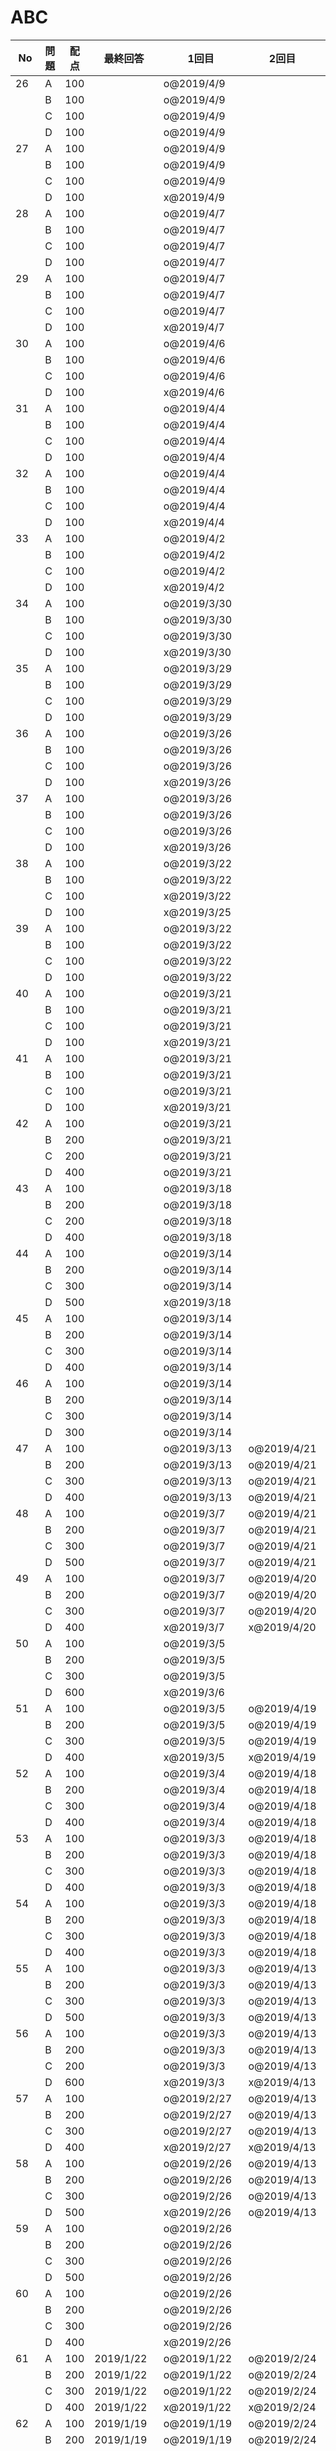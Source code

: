 #+TITLE:
#+AUTHOR: ymiyamoto
#+EMAIL: ymiyamoto324@gmail.com
#+STARTUP: showall
#+LANGUAGE:ja
#+OPTIONS: \n:nil creator:nil indent

* ABC
|  No | 問題 | 配点 | 最終回答   | 1回目        | 2回目       | タイプ             |                                                                            | 備考 |   |
|-----+------+------+------------+--------------+-------------+--------------------+----------------------------------------------------------------------------+------+---|
|  26 | A    |  100 |            | o@2019/4/9   |             |                    |                                                                            |      |   |
|     | B    |  100 |            | o@2019/4/9   |             |                    |                                                                            |      |   |
|     | C    |  100 |            | o@2019/4/9   |             |                    |                                                                            |      |   |
|     | D    |  100 |            | o@2019/4/9   |             |                    |                                                                            |      |   |
|  27 | A    |  100 |            | o@2019/4/9   |             |                    |                                                                            |      |   |
|     | B    |  100 |            | o@2019/4/9   |             |                    |                                                                            |      |   |
|     | C    |  100 |            | o@2019/4/9   |             |                    |                                                                            |      |   |
|     | D    |  100 |            | x@2019/4/9   |             |                    |                                                                            |      |   |
|  28 | A    |  100 |            | o@2019/4/7   |             |                    |                                                                            |      |   |
|     | B    |  100 |            | o@2019/4/7   |             |                    |                                                                            |      |   |
|     | C    |  100 |            | o@2019/4/7   |             |                    |                                                                            |      |   |
|     | D    |  100 |            | o@2019/4/7   |             |                    |                                                                            |      |   |
|  29 | A    |  100 |            | o@2019/4/7   |             |                    |                                                                            |      |   |
|     | B    |  100 |            | o@2019/4/7   |             |                    |                                                                            |      |   |
|     | C    |  100 |            | o@2019/4/7   |             |                    |                                                                            |      |   |
|     | D    |  100 |            | x@2019/4/7   |             |                    |                                                                            |      |   |
|  30 | A    |  100 |            | o@2019/4/6   |             |                    |                                                                            |      |   |
|     | B    |  100 |            | o@2019/4/6   |             |                    |                                                                            |      |   |
|     | C    |  100 |            | o@2019/4/6   |             |                    |                                                                            |      |   |
|     | D    |  100 |            | x@2019/4/6   |             |                    |                                                                            |      |   |
|  31 | A    |  100 |            | o@2019/4/4   |             |                    |                                                                            |      |   |
|     | B    |  100 |            | o@2019/4/4   |             |                    |                                                                            |      |   |
|     | C    |  100 |            | o@2019/4/4   |             |                    |                                                                            |      |   |
|     | D    |  100 |            | o@2019/4/4   |             |                    |                                                                            |      |   |
|  32 | A    |  100 |            | o@2019/4/4   |             |                    |                                                                            |      |   |
|     | B    |  100 |            | o@2019/4/4   |             |                    |                                                                            |      |   |
|     | C    |  100 |            | o@2019/4/4   |             |                    |                                                                            |      |   |
|     | D    |  100 |            | x@2019/4/4   |             |                    |                                                                            |      |   |
|  33 | A    |  100 |            | o@2019/4/2   |             |                    |                                                                            |      |   |
|     | B    |  100 |            | o@2019/4/2   |             |                    |                                                                            |      |   |
|     | C    |  100 |            | o@2019/4/2   |             |                    |                                                                            |      |   |
|     | D    |  100 |            | x@2019/4/2   |             |                    |                                                                            |      |   |
|  34 | A    |  100 |            | o@2019/3/30  |             |                    |                                                                            |      |   |
|     | B    |  100 |            | o@2019/3/30  |             |                    |                                                                            |      |   |
|     | C    |  100 |            | o@2019/3/30  |             |                    |                                                                            |      |   |
|     | D    |  100 |            | x@2019/3/30  |             |                    |                                                                            |      |   |
|  35 | A    |  100 |            | o@2019/3/29  |             |                    |                                                                            |      |   |
|     | B    |  100 |            | o@2019/3/29  |             |                    |                                                                            |      |   |
|     | C    |  100 |            | o@2019/3/29  |             |                    |                                                                            |      |   |
|     | D    |  100 |            | o@2019/3/29  |             |                    |                                                                            |      |   |
|  36 | A    |  100 |            | o@2019/3/26  |             |                    |                                                                            |      |   |
|     | B    |  100 |            | o@2019/3/26  |             |                    |                                                                            |      |   |
|     | C    |  100 |            | o@2019/3/26  |             |                    |                                                                            |      |   |
|     | D    |  100 |            | x@2019/3/26  |             |                    |                                                                            |      |   |
|  37 | A    |  100 |            | o@2019/3/26  |             |                    |                                                                            |      |   |
|     | B    |  100 |            | o@2019/3/26  |             |                    |                                                                            |      |   |
|     | C    |  100 |            | o@2019/3/26  |             |                    |                                                                            |      |   |
|     | D    |  100 |            | x@2019/3/26  |             |                    |                                                                            |      |   |
|  38 | A    |  100 |            | o@2019/3/22  |             |                    |                                                                            |      |   |
|     | B    |  100 |            | o@2019/3/22  |             |                    |                                                                            |      |   |
|     | C    |  100 |            | x@2019/3/22  |             |                    |                                                                            |      |   |
|     | D    |  100 |            | x@2019/3/25  |             |                    |                                                                            |      |   |
|  39 | A    |  100 |            | o@2019/3/22  |             |                    |                                                                            |      |   |
|     | B    |  100 |            | o@2019/3/22  |             |                    |                                                                            |      |   |
|     | C    |  100 |            | o@2019/3/22  |             |                    |                                                                            |      |   |
|     | D    |  100 |            | o@2019/3/22  |             |                    |                                                                            |      |   |
|  40 | A    |  100 |            | o@2019/3/21  |             |                    |                                                                            |      |   |
|     | B    |  100 |            | o@2019/3/21  |             |                    |                                                                            |      |   |
|     | C    |  100 |            | o@2019/3/21  |             |                    |                                                                            |      |   |
|     | D    |  100 |            | x@2019/3/21  |             |                    |                                                                            |      |   |
|  41 | A    |  100 |            | o@2019/3/21  |             |                    |                                                                            |      |   |
|     | B    |  100 |            | o@2019/3/21  |             |                    |                                                                            |      |   |
|     | C    |  100 |            | o@2019/3/21  |             |                    |                                                                            |      |   |
|     | D    |  100 |            | x@2019/3/21  |             |                    |                                                                            |      |   |
|  42 | A    |  100 |            | o@2019/3/21  |             |                    |                                                                            |      |   |
|     | B    |  200 |            | o@2019/3/21  |             |                    |                                                                            |      |   |
|     | C    |  200 |            | o@2019/3/21  |             |                    |                                                                            |      |   |
|     | D    |  400 |            | o@2019/3/21  |             |                    |                                                                            |      |   |
|  43 | A    |  100 |            | o@2019/3/18  |             |                    |                                                                            |      |   |
|     | B    |  200 |            | o@2019/3/18  |             |                    |                                                                            |      |   |
|     | C    |  200 |            | o@2019/3/18  |             |                    |                                                                            |      |   |
|     | D    |  400 |            | o@2019/3/18  |             |                    |                                                                            |      |   |
|  44 | A    |  100 |            | o@2019/3/14  |             |                    |                                                                            |      |   |
|     | B    |  200 |            | o@2019/3/14  |             |                    |                                                                            |      |   |
|     | C    |  300 |            | o@2019/3/14  |             |                    |                                                                            |      |   |
|     | D    |  500 |            | x@2019/3/18  |             |                    |                                                                            |      |   |
|  45 | A    |  100 |            | o@2019/3/14  |             |                    |                                                                            |      |   |
|     | B    |  200 |            | o@2019/3/14  |             |                    |                                                                            |      |   |
|     | C    |  300 |            | o@2019/3/14  |             |                    |                                                                            |      |   |
|     | D    |  400 |            | o@2019/3/14  |             |                    |                                                                            |      |   |
|  46 | A    |  100 |            | o@2019/3/14  |             |                    |                                                                            |      |   |
|     | B    |  200 |            | o@2019/3/14  |             |                    |                                                                            |      |   |
|     | C    |  300 |            | o@2019/3/14  |             |                    |                                                                            |      |   |
|     | D    |  300 |            | o@2019/3/14  |             |                    |                                                                            |      |   |
|  47 | A    |  100 |            | o@2019/3/13  | o@2019/4/21 |                    |                                                                            |      |   |
|     | B    |  200 |            | o@2019/3/13  | o@2019/4/21 |                    |                                                                            |      |   |
|     | C    |  300 |            | o@2019/3/13  | o@2019/4/21 |                    |                                                                            |      |   |
|     | D    |  400 |            | o@2019/3/13  | o@2019/4/21 |                    |                                                                            |      |   |
|  48 | A    |  100 |            | o@2019/3/7   | o@2019/4/21 |                    |                                                                            |      |   |
|     | B    |  200 |            | o@2019/3/7   | o@2019/4/21 |                    |                                                                            |      |   |
|     | C    |  300 |            | o@2019/3/7   | o@2019/4/21 |                    |                                                                            |      |   |
|     | D    |  500 |            | o@2019/3/7   | o@2019/4/21 |                    |                                                                            |      |   |
|  49 | A    |  100 |            | o@2019/3/7   | o@2019/4/20 |                    |                                                                            |      |   |
|     | B    |  200 |            | o@2019/3/7   | o@2019/4/20 |                    |                                                                            |      |   |
|     | C    |  300 |            | o@2019/3/7   | o@2019/4/20 |                    |                                                                            |      |   |
|     | D    |  400 |            | x@2019/3/7   | x@2019/4/20 |                    |                                                                            |      |   |
|  50 | A    |  100 |            | o@2019/3/5   |             |                    |                                                                            |      |   |
|     | B    |  200 |            | o@2019/3/5   |             |                    |                                                                            |      |   |
|     | C    |  300 |            | o@2019/3/5   |             |                    |                                                                            |      |   |
|     | D    |  600 |            | x@2019/3/6   |             |                    |                                                                            |      |   |
|  51 | A    |  100 |            | o@2019/3/5   | o@2019/4/19 |                    |                                                                            |      |   |
|     | B    |  200 |            | o@2019/3/5   | o@2019/4/19 |                    |                                                                            |      |   |
|     | C    |  300 |            | o@2019/3/5   | o@2019/4/19 |                    |                                                                            |      |   |
|     | D    |  400 |            | x@2019/3/5   | x@2019/4/19 |                    |                                                                            |      |   |
|  52 | A    |  100 |            | o@2019/3/4   | o@2019/4/18 |                    |                                                                            |      |   |
|     | B    |  200 |            | o@2019/3/4   | o@2019/4/18 |                    |                                                                            |      |   |
|     | C    |  300 |            | o@2019/3/4   | o@2019/4/18 |                    |                                                                            |      |   |
|     | D    |  400 |            | o@2019/3/4   | o@2019/4/18 |                    |                                                                            |      |   |
|  53 | A    |  100 |            | o@2019/3/3   | o@2019/4/18 |                    |                                                                            |      |   |
|     | B    |  200 |            | o@2019/3/3   | o@2019/4/18 |                    |                                                                            |      |   |
|     | C    |  300 |            | o@2019/3/3   | o@2019/4/18 |                    |                                                                            |      |   |
|     | D    |  400 |            | o@2019/3/3   | o@2019/4/18 |                    |                                                                            |      |   |
|  54 | A    |  100 |            | o@2019/3/3   | o@2019/4/18 |                    |                                                                            |      |   |
|     | B    |  200 |            | o@2019/3/3   | o@2019/4/18 |                    |                                                                            |      |   |
|     | C    |  300 |            | o@2019/3/3   | o@2019/4/18 |                    |                                                                            |      |   |
|     | D    |  400 |            | o@2019/3/3   | o@2019/4/18 |                    |                                                                            |      |   |
|  55 | A    |  100 |            | o@2019/3/3   | o@2019/4/13 |                    |                                                                            |      |   |
|     | B    |  200 |            | o@2019/3/3   | o@2019/4/13 |                    |                                                                            |      |   |
|     | C    |  300 |            | o@2019/3/3   | o@2019/4/13 |                    |                                                                            |      |   |
|     | D    |  500 |            | o@2019/3/3   | o@2019/4/13 |                    |                                                                            |      |   |
|  56 | A    |  100 |            | o@2019/3/3   | o@2019/4/13 |                    |                                                                            |      |   |
|     | B    |  200 |            | o@2019/3/3   | o@2019/4/13 |                    |                                                                            |      |   |
|     | C    |  200 |            | o@2019/3/3   | o@2019/4/13 |                    |                                                                            |      |   |
|     | D    |  600 |            | x@2019/3/3   | x@2019/4/13 |                    |                                                                            |      |   |
|  57 | A    |  100 |            | o@2019/2/27  | o@2019/4/13 |                    |                                                                            |      |   |
|     | B    |  200 |            | o@2019/2/27  | o@2019/4/13 |                    |                                                                            |      |   |
|     | C    |  300 |            | o@2019/2/27  | o@2019/4/13 |                    |                                                                            |      |   |
|     | D    |  400 |            | x@2019/2/27  | x@2019/4/13 |                    |                                                                            |      |   |
|  58 | A    |  100 |            | o@2019/2/26  | o@2019/4/13 |                    |                                                                            |      |   |
|     | B    |  200 |            | o@2019/2/26  | o@2019/4/13 |                    |                                                                            |      |   |
|     | C    |  300 |            | o@2019/2/26  | o@2019/4/13 |                    |                                                                            |      |   |
|     | D    |  500 |            | x@2019/2/26  | o@2019/4/13 |                    |                                                                            |      |   |
|  59 | A    |  100 |            | o@2019/2/26  |             |                    |                                                                            |      |   |
|     | B    |  200 |            | o@2019/2/26  |             |                    |                                                                            |      |   |
|     | C    |  300 |            | o@2019/2/26  |             |                    |                                                                            |      |   |
|     | D    |  500 |            | o@2019/2/26  |             |                    |                                                                            |      |   |
|  60 | A    |  100 |            | o@2019/2/26  |             |                    |                                                                            |      |   |
|     | B    |  200 |            | o@2019/2/26  |             |                    |                                                                            |      |   |
|     | C    |  300 |            | o@2019/2/26  |             |                    |                                                                            |      |   |
|     | D    |  400 |            | x@2019/2/26  |             |                    |                                                                            |      |   |
|  61 | A    |  100 | 2019/1/22  | o@2019/1/22  | o@2019/2/24 |                    |                                                                            |      |   |
|     | B    |  200 | 2019/1/22  | o@2019/1/22  | o@2019/2/24 |                    |                                                                            |      |   |
|     | C    |  300 | 2019/1/22  | o@2019/1/22  | o@2019/2/24 |                    |                                                                            |      |   |
|     | D    |  400 | 2019/1/22  | x@2019/1/22  | x@2019/2/24 |                    |                                                                            |      |   |
|  62 | A    |  100 | 2019/1/19  | o@2019/1/19  | o@2019/2/24 |                    |                                                                            |      |   |
|     | B    |  200 | 2019/1/19  | o@2019/1/19  | o@2019/2/24 |                    |                                                                            |      |   |
|     | C    |  400 | 2019/1/19  | x@2019/1/19  | o@2019/2/24 |                    |                                                                            |      |   |
|     | D    |  500 | 2019/1/19  | x@2019/1/19  | o@2019/2/24 |                    |                                                                            |      |   |
|  63 | A    |  100 | 2019/1/17  | o@2019/1/17  | o@2019/2/23 |                    |                                                                            |      |   |
|     | B    |  200 | 2019/1/17  | o@2019/1/17  | o@2019/2/23 |                    |                                                                            |      |   |
|     | C    |  300 | 2019/1/17  | o@2019/1/17  | o@2019/2/23 |                    |                                                                            |      |   |
|     | D    |  400 | 2019/1/17  | o@2019/1/17  | o@2019/2/23 |                    |                                                                            |      |   |
|  64 | A    |  100 | 2019/1/17  | o@2019/1/17  | o@2019/2/23 |                    |                                                                            |      |   |
|     | B    |  200 | 2019/1/17  | o@2019/1/17  | o@2019/2/23 |                    |                                                                            |      |   |
|     | C    |  300 | 2019/1/17  | o@2019/1/17  | o@2019/2/23 |                    |                                                                            |      |   |
|     | D    |  400 | 2019/1/17  | o@2019/1/17  | o@2019/2/23 |                    |                                                                            |      |   |
|  65 | A    |  100 | 2019/1/16  | o@2019/1/16  | o@2019/2/23 |                    |                                                                            |      |   |
|     | B    |  200 | 2019/1/16  | o@2019/1/16  | o@2019/2/23 |                    |                                                                            |      |   |
|     | C    |  300 | 2019/1/16  | o@2019/1/16  | o@2019/2/23 |                    |                                                                            |      |   |
|     | D    |  500 | 2019/1/16  | x@2019/1/16  | x@2019/2/23 |                    |                                                                            |      |   |
|  66 | A    |  100 | 2019/1/16  | o@2019/1/16  | o@2019/2/21 |                    |                                                                            |      |   |
|     | B    |  200 | 2019/1/16  | o@2019/1/16  | o@2019/2/21 |                    |                                                                            |      |   |
|     | C    |  300 | 2019/1/16  | o@2019/1/16  | o@2019/2/21 |                    |                                                                            |      |   |
|     | D    |  600 | 2019/1/16  | x@2019/1/16  | o@2019/2/21 |                    |                                                                            |      |   |
|  67 | A    |  100 | 2019/1/10  | o@2019/1/10  |             |                    |                                                                            |      |   |
|     | B    |  200 | 2019/1/10  | o@2019/1/10  |             |                    |                                                                            |      |   |
|     | C    |  300 | 2019/1/10  | o@2019/1/10  |             |                    |                                                                            |      |   |
|     | D    |  400 | 2019/1/10  | x@2019/1/10  |             |                    |                                                                            |      |   |
|  68 | A    |  100 | 2019/1/10  | o@2019/1/10  | o@2019/2/21 |                    |                                                                            |      |   |
|     | B    |  200 | 2019/1/10  | o@2019/1/10  | o@2019/2/21 |                    |                                                                            |      |   |
|     | C    |  300 | 2019/1/10  | o@2019/1/10  | o@2019/2/21 |                    |                                                                            |      |   |
|     | D    |  400 | 2019/1/10  | o@2019/1/10  | o@2019/2/21 |                    |                                                                            |      |   |
|  69 | A    |  100 | 2019/1/10  | o@2019/1/10  | o@2019/2/20 |                    |                                                                            |      |   |
|     | B    |  200 | 2019/1/10  | o@2019/1/10  | o@2019/2/20 |                    |                                                                            |      |   |
|     | C    |  400 | 2019/1/10  | o@2019/1/10  | o@2019/2/20 |                    |                                                                            |      |   |
|     | D    |  400 | 2019/1/10  | o@2019/1/10  | o@2019/2/20 |                    |                                                                            |      |   |
|  70 | A    |  100 | 2019/1/9   | o@2019/1/9   | o@2019/2/20 |                    |                                                                            |      |   |
|     | B    |  200 | 2019/1/9   | o@2019/1/9   | o@2019/2/20 |                    |                                                                            |      |   |
|     | C    |  300 | 2019/1/9   | o@2019/1/9   | o@2019/2/20 |                    |                                                                            |      |   |
|     | D    |  400 | 2019/1/9   | x@2019/1/9   | o@2019/2/20 |                    |                                                                            |      |   |
|  71 | A    |  100 | 2019/1/9   | o@2019/1/9   | o@2019/2/19 |                    |                                                                            |      |   |
|     | B    |  200 | 2019/1/9   | o@2019/1/9   | o@2019/2/19 |                    |                                                                            |      |   |
|     | C    |  300 | 2019/1/9   | o@2019/1/9   | o@2019/2/19 |                    |                                                                            |      |   |
|     | D    |  400 | 2019/1/9   | o@2019/1/9   | o@2019/2/19 |                    |                                                                            |      |   |
|  72 | A    |  100 | 2019/1/9   | o@2019/1/9   | o@2019/2/18 |                    |                                                                            |      |   |
|     | B    |  200 | 2019/1/9   | o@2019/1/9   | o@2019/2/18 |                    |                                                                            |      |   |
|     | C    |  300 | 2019/1/9   | o@2019/1/9   | o@2019/2/18 |                    |                                                                            |      |   |
|     | D    |  400 | 2019/1/9   | o@2019/1/9   | o@2019/2/18 |                    |                                                                            |      |   |
|  73 | A    |  100 | 2019/1/9   | o@2019/1/9   | o@2019/2/18 |                    |                                                                            |      |   |
|     | B    |  200 | 2019/1/9   | o@2019/1/9   | o@2019/2/18 |                    |                                                                            |      |   |
|     | C    |  300 | 2019/1/9   | o@2019/1/9   | o@2019/2/18 |                    |                                                                            |      |   |
|     | D    |  400 | 2019/1/9   | x@2019/1/9   | o@2019/2/18 |                    |                                                                            |      |   |
|  74 | A    |  100 | 2019/1/8   | o@2019/1/8   | o@2019/2/17 |                    |                                                                            |      |   |
|     | B    |  200 | 2019/1/8   | o@2019/1/8   | o@2019/2/17 |                    |                                                                            |      |   |
|     | C    |  300 | 2019/1/8   | o@2019/1/8   | o@2019/2/17 |                    |                                                                            |      |   |
|     | D    |  500 | 2019/1/8   | x@2019/1/8   | o@2019/2/17 |                    |                                                                            |      |   |
|  75 | A    |  100 | 2019/1/7   | o@2019/1/7   | o@2019/2/15 |                    |                                                                            |      |   |
|     | B    |  200 | 2019/1/7   | o@2019/1/7   | o@2019/2/15 |                    |                                                                            |      |   |
|     | C    |  300 | 2019/1/7   | x@2019/1/7   | o@2019/2/15 |                    |                                                                            |      |   |
|     | D    |  400 | 2019/1/7   | x@2019/1/7   | o@2019/2/15 |                    |                                                                            |      |   |
|  76 | A    |  100 | 2019/1/7   | o@2019/1/7   | o@2019/2/15 |                    |                                                                            |      |   |
|     | B    |  200 | 2019/1/7   | o@2019/1/7   | o@2019/2/15 |                    |                                                                            |      |   |
|     | C    |  300 | 2019/1/7   | o@2019/1/7   | o@2019/2/15 |                    |                                                                            |      |   |
|     | D    |  400 | 2019/1/7   | o@2019/1/7   | o@2019/2/15 |                    |                                                                            |      |   |
|  77 | A    |  100 | 2019/1/6   | o@2019/1/6   | o@2019/2/14 |                    |                                                                            |      |   |
|     | B    |  200 | 2019/1/6   | o@2019/1/6   | o@2019/2/14 |                    |                                                                            |      |   |
|     | C    |  300 | 2019/1/6   | o@2019/1/6   | o@2019/2/14 |                    |                                                                            |      |   |
|     | D    |  700 | 2019/1/7   | x@2019/1/6   | x@2019/2/14 |                    |                                                                            |      |   |
|  78 | A    |  100 | 2019/1/5   | o@2019/1/5   | o@2019/2/12 |                    |                                                                            |      |   |
|     | B    |  200 | 2019/1/5   | o@2019/1/5   | o@2019/2/12 |                    |                                                                            |      |   |
|     | C    |  300 | 2019/1/5   | x@2019/1/5   | x@2019/2/12 |                    |                                                                            |      |   |
|     | D    |  500 | 2019/1/5   | o@2019/1/5   | o@2019/2/12 |                    |                                                                            |      |   |
|  79 | A    |  100 | 2019/1/5   | o@2019/1/5   | o@2019/2/12 |                    |                                                                            |      |   |
|     | B    |  200 | 2019/1/5   | o@2019/1/5   | o@2019/2/12 |                    |                                                                            |      |   |
|     | C    |  300 | 2019/1/5   | o@2019/1/5   | o@2019/2/12 |                    |                                                                            |      |   |
|     | D    |  400 | 2019/1/5   | o@2019/1/5   | o@2019/2/12 |                    |                                                                            |      |   |
|  80 | A    |  100 | 2019/1/5   | o@2019/1/5   | o@2019/2/11 |                    |                                                                            |      |   |
|     | B    |  200 | 2019/1/5   | o@2019/1/5   | o@2019/2/11 |                    |                                                                            |      |   |
|     | C    |  300 | 2019/1/5   | o@2019/1/5   | o@2019/2/11 |                    |                                                                            |      |   |
|     | D    |  400 | 2019/1/5   | o@2019/1/5   | o@2019/2/11 |                    |                                                                            |      |   |
|  81 | A    |  100 | 2019/1/5   | o@2019/1/5   |             |                    |                                                                            |      |   |
|     | B    |  200 | 2019/1/5   | o@2019/1/5   |             |                    |                                                                            |      |   |
|     | C    |  300 | 2019/1/5   | o@2019/1/5   | o@2019/2/11 |                    |                                                                            |      |   |
|     | D    |  600 | 2019/1/5   | o@2019/1/5   | o@2019/2/11 |                    |                                                                            |      |   |
|  82 | A    |  100 | 2019/2/11  | o@2019/2/11  |             |                    |                                                                            |      |   |
|     | B    |  200 | 2019/2/11  | o@2019/2/11  |             |                    |                                                                            |      |   |
|     | C    |  300 | 2019/2/11  | o@2019/2/11  |             |                    |                                                                            |      |   |
|     | D    |  500 | 2019/2/11  | x@2019/2/11  |             |                    |                                                                            |      |   |
|  83 | A    |  100 | 2019/1/3   | o@2019/1/3   |             |                    |                                                                            |      |   |
|     | B    |  200 | 2019/1/3   | o@2019/1/3   |             |                    |                                                                            |      |   |
|     | C    |  300 | 2019/1/3   | o@2019/1/3   | o@2019/2/11 |                    |                                                                            |      |   |
|     | D    |  500 | 2019/1/4   | x@2019/1/4   | o@2019/2/11 |                    |                                                                            |      |   |
|  84 | A    |  100 | 2019/1/3   | o@2019/1/3   |             |                    |                                                                            |      |   |
|     | B    |  200 | 2019/1/3   | o@2019/1/3   |             |                    |                                                                            |      |   |
|     | C    |  300 | 2019/1/3   | o@2019/1/3   | o@2019/2/6  |                    |                                                                            |      |   |
|     | D    |  400 | 2019/1/3   | o@2019/1/3   | o@2019/2/6  |                    |                                                                            |      |   |
|  85 | A    |  100 | 2019/1/3   | o@2019/1/3   |             |                    |                                                                            |      |   |
|     | B    |  200 | 2019/1/3   | o@2019/1/3   |             |                    |                                                                            |      |   |
|     | C    |  300 | 2019/1/3   | o@2019/1/3   | o@2019/2/6  |                    |                                                                            |      |   |
|     | D    |  400 | 2019/1/3   | o@2019/1/3   | x@2019/2/6  |                    | 2回目:バグ                                                                 |      |   |
|  86 | A    |  100 | 2019/1/2   | o@2019/1/2   |             |                    |                                                                            |      |   |
|     | B    |  200 | 2019/1/2   | o@2019/1/2   |             |                    |                                                                            |      |   |
|     | C    |  300 | 2019/1/2   | o@2019/1/2   | o@2019/2/6  |                    |                                                                            |      |   |
|     | D    |  500 | 2019/1/3   | x@2019/1/2   | x@2019/2/6  |                    | 2回目:バグ・実装                                                           |      |   |
|  87 | A    |  100 | 2019/1/2   | o@2019/1/2   |             |                    |                                                                            |      |   |
|     | B    |  200 | 2019/1/2   | o@2019/1/2   |             |                    |                                                                            |      |   |
|     | C    |  300 | 2019/1/2   | o@2019/1/2   | o@2019/2/5  |                    |                                                                            |      |   |
|     | D    |  400 | 2019/1/2   | x@2019/1/2   | o@2019/2/5  |                    |                                                                            |      |   |
|  88 | A    |  100 | 2018/12/31 | o@2018/12/31 |             |                    |                                                                            |      |   |
|     | B    |  200 | 2018/12/31 | o@2018/12/31 |             |                    |                                                                            |      |   |
|     | C    |  300 | 2018/12/31 | o@2018/12/31 | o@2018/2/4  |                    |                                                                            |      |   |
|     | D    |  400 | 2018/12/31 | o@2018/12/31 | o@2019/2/4  |                    |                                                                            |      |   |
|  89 | A    |  100 | 2018/12/30 | o@2018/12/30 |             |                    |                                                                            |      |   |
|     | B    |  200 | 2018/12/30 | o@2018/12/30 |             |                    |                                                                            |      |   |
|     | C    |  300 | 2018/12/30 | o@2018/12/30 | o@2019/2/4  |                    |                                                                            |      |   |
|     | D    |  400 | 2018/12/30 | x@2018/12/30 | o@2019/2/4  |                    |                                                                            |      |   |
|  90 | A    |  100 | 2018/12/30 | o@2018/12/30 |             |                    |                                                                            |      |   |
|     | B    |  200 | 2018/12/30 | o@2018/12/30 |             |                    |                                                                            |      |   |
|     | C    |  300 | 2018/12/30 | o@2018/12/30 | o@2019/2/4  |                    |                                                                            |      |   |
|     | D    |  400 | 2018/12/30 | x@2018/12/30 | o@2019/2/4  |                    |                                                                            |      |   |
|  91 | A    |  100 | 2018/12/29 | o            |             |                    |                                                                            |      |   |
|     | B    |  200 | 2018/12/29 | o            |             |                    |                                                                            |      |   |
|     | C    |  400 | 2018/12/29 | x@2018/12/29 | x@2019/2/1  |                    |                                                                            |      |   |
|     | D    |  500 | 2018/12/29 | x@2018/12/29 | x@2019/2/1  |                    | golangではTLE                                                              |      |   |
|  92 | A    |  100 | 2018/12/28 | o@2018/12/28 |             |                    |                                                                            |      |   |
|     | B    |  200 | 2018/12/28 | o@2018/12/28 |             |                    |                                                                            |      |   |
|     | C    |  300 | 2018/12/28 | o@2018/12/28 | o@2019/1/29 |                    |                                                                            |      |   |
|     | D    |  500 | 2018/12/28 | o@2018/12/28 | o@2019/1/29 |                    |                                                                            |      |   |
|  93 | A    |  100 | 2018/12/28 | o            |             |                    |                                                                            |      |   |
|     | B    |  200 | 2018/12/28 | o            |             |                    |                                                                            |      |   |
|     | C    |  300 | 2018/12/28 | o@2018/12/28 | o@2019/1/29 |                    |                                                                            |      |   |
|     | D    |  700 | 2018/12/28 | x@2018/12/28 | x@2019/1/29 |                    | 次は二分探索で解く                                                         |      |   |
|  94 | A    |  100 | 2018/12/28 | o            |             |                    |                                                                            |      |   |
|     | B    |  200 | 2018/12/28 | o            |             |                    |                                                                            |      |   |
|     | C    |  300 | 2018/12/28 | o@2018/12/28 | o@2019/1/28 |                    |                                                                            |      |   |
|     | D    |  400 | 2018/12/28 | o@2018/12/28 | o@2019/1/28 |                    |                                                                            |      |   |
|  95 | A    |  100 | 2018/12/28 | o            |             |                    |                                                                            |      |   |
|     | B    |  200 | 2018/12/28 | o            |             |                    |                                                                            |      |   |
|     | C    |  300 | 2018/12/27 | o            | o@2019/1/27 |                    |                                                                            |      |   |
|     | D    |  500 | 2019/12/27 | o            | o@2019/1/27 |                    |                                                                            |      |   |
|  96 | A    |  100 | 2018/12/27 | o            |             |                    |                                                                            |      |   |
|     | B    |  200 | 2018/12/27 | o            |             |                    |                                                                            |      |   |
|     | C    |  300 | 2018/12/27 | o            | o           |                    |                                                                            |      |   |
|     | D    |  400 | 2018/12/27 | x            | o           |                    |                                                                            |      |   |
|  97 | A    |  100 | 2018/12/27 | o            |             |                    |                                                                            |      |   |
|     | B    |  200 | 2018/12/27 | o            |             |                    |                                                                            |      |   |
|     | C    |  300 | 2018/12/27 | o            | o           |                    |                                                                            |      |   |
|     | D    |  500 | 2018/12/27 | o            | o           |                    |                                                                            |      |   |
|  98 | A    |  100 | 2018/12/25 | o            |             |                    |                                                                            |      |   |
|     | B    |  200 | 2018/12/25 | o            |             |                    |                                                                            |      |   |
|     | C    |  300 | 2018/12/25 | o            | o           |                    |                                                                            |      |   |
|     | D    |  500 | 2018/12/25 | o            | o           |                    |                                                                            |      |   |
|  99 | A    |  100 | 2018/12/24 | o            |             |                    |                                                                            |      |   |
|     | B    |  200 | 2018/12/25 | o            |             |                    |                                                                            |      |   |
|     | C    |  300 | 2018/12/25 | o            | x           |                    |                                                                            |      |   |
|     | D    |  400 | 2018/12/25 | o            | o           |                    |                                                                            |      |   |
| 100 | A    |  100 | 2018/12/24 | o            |             |                    |                                                                            |      |   |
|     | B    |  200 | 2018/12/24 | o            |             |                    |                                                                            |      |   |
|     | C    |  300 | 2018/12/24 | o            | o           |                    |                                                                            |      |   |
|     | D    |  400 | 2018/12/24 | x            | x           |                    |                                                                            |      |   |
| 101 | A    |  100 | 2018/12/16 | o            |             |                    |                                                                            |      |   |
|     | B    |  200 | 2018/12/16 | o            |             |                    |                                                                            |      |   |
|     | C    |  300 | 2018/12/16 | o            | o           |                    |                                                                            |      |   |
|     | D    |  500 | 2018/12/17 | x            | o           |                    |                                                                            |      |   |
| 102 | A    |  100 | 2018/12/10 | o            |             |                    |                                                                            |      |   |
|     | B    |  200 | 2018/12/10 | o            |             |                    |                                                                            |      |   |
|     | C    |  300 | 2018/12/10 | o            | o           |                    |                                                                            |      |   |
|     | D    |  600 | 2018/12/16 | x            | o           |                    |                                                                            |      |   |
| 103 | A    |  100 | 2018/12/9  | o            |             |                    |                                                                            |      |   |
|     | B    |  200 | 2018/12/9  | o            |             |                    |                                                                            |      |   |
|     | C    |  300 | 2018/12/24 | o            | o           |                    | 計算しなくても良かった                                                     |      |   |
|     | D    |  400 | 2018/12/24 | x            | o           | 貪欲               |                                                                            |      |   |
| 104 | A    |  100 | 2018/12/8  | o            |             |                    |                                                                            |      |   |
|     | B    |  200 | 2018/12/8  | o            |             |                    |                                                                            |      |   |
|     | C    |  300 | 2018/12/24 | x            | o           | 条件を狭めて全探索 | n問解いたときのパターンを考えてみる                                        |      |   |
|     | D    |  400 | 2018/12/24 | x            | x           | DP                 | 前から順に見ていって，A,B,C,?が来たときのパターンを計算する                |      |   |
| 105 | A    |  100 | 2018/12/8  | o            |             |                    |                                                                            |      |   |
|     | B    |  200 | 2018/12/8  | o            |             |                    |                                                                            |      |   |
|     | C    |  300 | 2018/12/23 | x            | o           |                    | 普通に2進数を算出すると同じように考えればよい                              |      |   |
|     | D    |  400 | 2018/12/23 | x            | o           | 累積和             | 累積和をMで割ったの差が0のものはMで割れる                                  |      |   |
| 106 | A    |  100 | 2018/12/6  | o            |             |                    |                                                                            |      |   |
|     | B    |  200 | 2018/12/6  | o            |             |                    |                                                                            |      |   |
|     | C    |  300 | 2018/12/22 | o            | x           |                    |                                                                            |      |   |
|     | D    |  400 | 2018/12/23 | x            | o           | 累積和             | 二次元座標としてみなし，累積和                                             |      |   |
| 107 | A    |  100 | 2018/12/5  | o            |             |                    |                                                                            |      |   |
|     | B    |  200 | 2018/12/5  | o            |             |                    |                                                                            |      |   |
|     | C    |  300 | 2018/12/23 | o            | o           |                    |                                                                            |      |   |
|     | D    |  700 |            | x            |             |                    | x以上の要素が[m/2]個以上含まれる配列の中央値はxになる                      |      |   |
| 108 | A    |  100 | 2018/12/5  | o            |             |                    |                                                                            |      |   |
|     | B    |  200 | 2018/12/5  | o            |             |                    |                                                                            |      |   |
|     | C    |  300 | 2018/12/22 | x            | o           |                    | Kの倍数<=>Kで割ると余りが0                                                 |      |   |
|     | D    |  700 | 2018/12/22 | x            | x           |                    | 2のn乗の和で大きな数が表現できる.2のn乗を使いL-1に近づくように近似していく |      |   |
| 109 | A    |  100 | 2018/12/5  | o            |             |                    |                                                                            |      |   |
|     | B    |  200 | 2018/12/5  | o            |             |                    |                                                                            |      |   |
|     | C    |  300 | 2018/12/21 | o            | o           |                    |                                                                            |      |   |
|     | D    |  400 | 2018/12/21 | o            | o           |                    |                                                                            |      |   |
| 110 | A    |  100 | 2018/12/2  | o            |             |                    |                                                                            |      |   |
|     | B    |  200 | 2018/12/2  | o            |             |                    |                                                                            |      |   |
|     | C    |  300 | 2018/12/21 | o            | o           |                    |                                                                            |      |   |
|     | D    |  400 | 2018/12/21 | x            | x           | combination        | 素因数分解して割り振る                                                     |      |   |
| 111 | A    |  100 | 2018/12/1  | o            |             |                    |                                                                            |      |   |
|     | B    |  200 | 2018/12/1  | o            |             |                    |                                                                            |      |   |
|     | C    |  300 | 2018/12/19 | o            | o           |                    |                                                                            |      |   |
|     | D    |  600 | 2018/12/21 | x            | x           |                    | マンハッタン距離はx+y, x-yを考えてみれば良い(45度回転させるのと同じこと).  |      |   |
| 112 | A    |  100 | 2018/12/1  | o            |             |                    |                                                                            |      |   |
|     | B    |  200 | 2018/12/1  | o            |             |                    |                                                                            |      |   |
|     | C    |  300 | 2018/12/19 | o            | o           |                    |                                                                            |      |   |
|     | D    |  400 | 2018/12/19 | o            | o           |                    | 回答できたが考え方が違っていた                                             |      |   |
| 113 | A    |  100 | 2018/12/1  | o            |             |                    |                                                                            |      |   |
|     | B    |  200 | 2018/12/1  | o            |             |                    |                                                                            |      |   |
|     | C    |  300 | 2018/12/17 | x            | x           | sort, binarySearch | 県毎にソートしてbinarySerchする                                            |      |   |
|     | D    |  400 | 2018/12/19 | ×            | o           | dp                 | dpして全探索する                                                           |      |   |
| 114 | A    |  100 | 2018/12/4  | o            |             |                    |                                                                            |      |   |
|     | B    |  200 | 2018/12/4  | o            |             |                    |                                                                            |      |   |
|     | C    |  300 | 2018/12/17 | x            | o           | 全探索 or 桁dp     | 桁DPでも解ける                                                             |      |   |
|     | D    |  400 | 2018/12/17 | x            | x           |                    | 75の約数とするパターンで分けることができる                                 |      |   |
| 115 | A    |  100 | 2018/12/8  | o            |             |                    |                                                                            |      |   |
|     | B    |  200 | 2018/12/8  | o            |             |                    |                                                                            |      |   |
|     | C    |  300 | 2018/12/17 | o            | o           |                    |                                                                            |      |   |
|     | D    |  400 | 2018/12/17 | o            | o           |                    |                                                                            |      |   |
| 116 | A    |  100 | 2019/1/22  | o            |             |                    |                                                                            |      |   |
|     | B    |  200 | 2019/1/22  | o            |             |                    |                                                                            |      |   |
|     | C    |  300 | 2019/1/22  | o            |             |                    |                                                                            |      |   |
|     | D    |  400 | 2019/1/22  | x            |             |                    |                                                                            |      |   |
| 117 | A    |  100 | 2019/2/3   | o@2019/2/3   |             |                    |                                                                            |      |   |
|     | B    |  200 | 2019/2/3   | o@2019/2/3   |             |                    |                                                                            |      |   |
|     | C    |  300 | 2019/2/3   | o@2019/2/3   |             |                    |                                                                            |      |   |
|     | D    |  400 | 2019/2/3   | o@2019/2/3   |             |                    |                                                                            |      |   |
| 118 | A    |  100 | 2019/2/17  | o@2019/2/17  |             |                    |                                                                            |      |   |
|     | B    |  200 | 2019/2/17  | o@2019/2/17  |             |                    |                                                                            |      |   |
|     | C    |  300 | 2019/2/17  | o@2019/2/17  |             |                    |                                                                            |      |   |
|     | D    |  400 | 2019/2/17  | x@2019/2/17  |             |                    |                                                                            |      |   |
| 119 | A    |  100 |            | o@2019/4/5   |             |                    |                                                                            |      |   |
|     | B    |  200 |            | o@2019/4/5   |             |                    |                                                                            |      |   |
|     | C    |  300 |            | x@2019/4/5   |             |                    |                                                                            |      |   |
|     | D    |  400 |            | x@2019/4/5   |             |                    |                                                                            |      |   |
| 120 | A    |  100 |            | o@2019/3/4   |             |                    |                                                                            |      |   |
|     | B    |  200 |            | o@2019/3/4   |             |                    |                                                                            |      |   |
|     | C    |  300 |            | o@2019/3/4   |             |                    |                                                                            |      |   |
|     | D    |  400 |            | x@2019/3/4   |             |                    |                                                                            |      |   |
| 121 | A    |  100 |            | o@2019/3/12  |             |                    |                                                                            |      |   |
|     | B    |  200 |            | o@2019/3/12  |             |                    |                                                                            |      |   |
|     | C    |  300 |            | o@2019/3/12  |             |                    |                                                                            |      |   |
|     | D    |  400 |            | x@2019/3/12  |             |                    |                                                                            |      |   |
| 122 | A    |  100 |            | o@2019/3/26  |             |                    |                                                                            |      |   |
|     | B    |  200 |            | o@2019/3/26  |             |                    |                                                                            |      |   |
|     | C    |  300 |            | o@2019/3/26  |             |                    |                                                                            |      |   |
|     | D    |  400 |            | x@2019/3/26  |             |                    |                                                                            |      |   |
| 123 | A    |  100 |            | o@2019/4/7   |             |                    |                                                                            |      |   |
|     | B    |  200 |            | o@2019/4/7   |             |                    |                                                                            |      |   |
|     | C    |  300 |            | o@2019/4/7   |             |                    |                                                                            |      |   |
|     | D    |  400 |            | x@2019/4/7   |             |                    |                                                                            |      |   |
| 124 | A    |  100 |            | o@2019/4/18  |             |                    |                                                                            |      |   |
|     | B    |  200 |            | o@2019/4/18  |             |                    |                                                                            |      |   |
|     | C    |  300 |            | o@2019/4/18  |             |                    |                                                                            |      |   |
|     | D    |  400 |            | o@2019/4/18  |             |                    |                                                                            |      |   |

*  AGC
|  No | 問題 | 配点 | 最終回答   | 1回目        | 2回目       | タイプ             |                                                                            | 備考 |   |
|-----+------+------+------------+--------------+-------------+--------------------+----------------------------------------------------------------------------+------+---|
| 31  | A    |  200 |            | x@2019/3/17  |             |                    |                                                                            |      |   |
| 32  | A    |  400 |            | o@2019/3/24  |             |                    |                                                                            |      |   |
|     | B    |  700 |            | x@2019/3/24  |             |                    |                                                                            |      |   |

* その他
** dp

| 問題 | 配点 | 1回目       | 2回目       |
|------+------+-------------+-------------|
| A    |  100 | o@2019/1/10 | o@2019/2/28 |
| B    |  100 | o@2019/1/10 | o@2019/2/28 |
| C    |  100 | o@2019/1/10 | o@2019/2/28 |
| D    |  100 | o@2019/1/10 | o@2019/2/28 |
| E    |  100 | o@2019/1/10 | o@2019/2/28 |
| F    |  100 | x@2019/2/28 |             |
| G    |  100 | o@2019/2/28 |             |
| H    |  100 | o@2019/2/28 |             |
| I    |  100 | o@2019/2/28 |             |
| J    |  100 | x@2019/2/28 |             |
| K    |  100 |             |             |
| L    |  100 |             |             |
| M    |  100 |             |             |
| N    |  100 |             |             |
| O    |  100 |             |             |
| P    |  100 |             |             |
| Q    |  100 |             |             |
| R    |  100 |             |             |
| S    |  100 |             |             |
| T    |  100 |             |             |
| U    |  100 |             |             |
| V    |  100 |             |             |
| W    |  100 |             |             |
| X    |  100 |             |             |
| Y    |  100 |             |             |
| Z    |  100 |             |             |

** square864120

*** #6
| 問題 | 配点 | 1回目       | 2回目 |
|------+------+-------------+-------|
| A    |  200 | o@2019/4/18 |       |
| B    |  300 | o@2019/4/18 |       |
| C    |  400 | o@2019/4/18 |       |
| D    |  600 | o@2019/4/18 |       |

* 確認事項

** forループの停止条件
** 出力形式
** ジャッジ時はdebugプリントさせない
** 特異点を考えたか(例えば0や1が入力の場合)
** sort忘れ
** 問題文を正確に読む
** 制約条件をよく検討する．全探索で問題ない場合がある
** modの引き算は法の数を足してmodをとる
